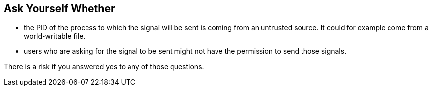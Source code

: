 == Ask Yourself Whether

* the PID of the process to which the signal will be sent is coming from an untrusted source. It could for example come from a world-writable file.
* users who are asking for the signal to be sent might not have the permission to send those signals.

There is a risk if you answered yes to any of those questions.
